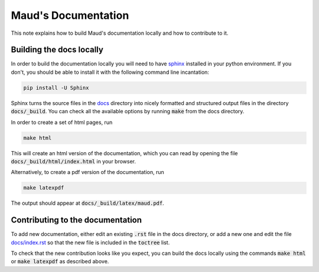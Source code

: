 ====================
Maud's Documentation
====================

This note explains how to build Maud's documentation locally and how to
contribute to it.

Building the docs locally
=========================

In order to build the documentation locally you will need to have `sphinx
<http://www.sphinx-doc.org/en/master/>`_ installed in your python
environment. If you don't, you should be able to install it with the following
command line incantation:

.. code:: bash

    pip install -U Sphinx

Sphinx turns the source files in the `docs
<https://github.com/biosustain/Maud/tree/master/docs>`_ directory into nicely
formatted and structured output files in the directory :code:`docs/_build`. You
can check all the available options by running :code:`make` from the docs
directory.

In order to create a set of html pages, run

.. code:: bash

    make html

This will create an html version of the documentation, which you can read by
opening the file :code:`docs/_build/html/index.html` in your browser.

Alternatively, to create a pdf version of the documentation, run

.. code:: bash

    make latexpdf

The output should appear at :code:`docs/_build/latex/maud.pdf`.


Contributing to the documentation
=================================

To add new documentation, either edit an existing :code:`.rst` file in the
docs directory, or add a new one and edit the file `docs/index.rst
<https://github.com/biosustain/Maud/blob/master/docs/index.rst>`_ so that the
new file is included in the :code:`toctree` list.

To check that the new contribution looks like you expect, you can build the
docs locally using the commands :code:`make html` or :code:`make latexpdf` as
described above.
